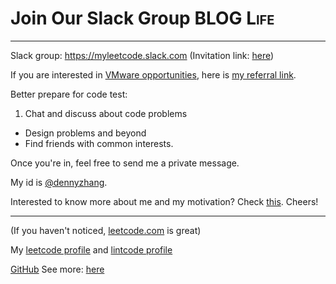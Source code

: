 * Join Our Slack Group                                            :BLOG:Life:
:PROPERTIES:
:type:     #blog
:END:
---------------------------------------------------------------------
Slack group: [[url-external:https://join.slack.com/t/myleetcode/shared_invite/enQtMzEzNjAyOTI2ODE3LWFkMjYwOWI1MTU4Y2EzMzY0YTM0MTJhN2FhOTYxYjMxZTdmZTIwMjdiY2JkYTk3M2Q5ODMyOTkwM2JjNDQ2ZTM][https://myleetcode.slack.com]]
(Invitation link: [[https://join.slack.com/t/myleetcode/shared_invite/enQtMzEzNjAyOTI2ODE3LWFkMjYwOWI1MTU4Y2EzMzY0YTM0MTJhN2FhOTYxYjMxZTdmZTIwMjdiY2JkYTk3M2Q5ODMyOTkwM2JjNDQ2ZTM][here]])

If you are interested in [[color:#c7254e][VMware opportunities]], here is [[https://vmware.rolepoint.com/?shorturl=qeEMe][my referral link]].

Better prepare for code test:
1. Chat and discuss about code problems
- Design problems and beyond
- Find friends with common interests.

Once you're in, feel free to send me a private message.

My id is [[color:#c7254e][@dennyzhang]]. 

Interested to know more about me and my motivation? Check [[https://code.dennyzhang.com/contact][this]].
Cheers!

[[https://goo.gl/cZ2Pev][https://cdn.dennyzhang.com/images/brain/code-slack.png]]
---------------------------------------------------------------------
(If you haven't noticed, [[url-external:https://leetcode.com/][leetcode.com]] is great)

My [[url-external:https://leetcode.com/dennyzhang/][leetcode profile]] and [[url-external:https://www.lintcode.com/user/DennyZhang][lintcode profile]]
[[url-external:https://leetcode.com/dennyzhang/][https://cdn.dennyzhang.com/images/brain/denny_leetcode.png]]

[[github:DennyZhang][GitHub]]
[[image-linkedin:LinkedIn][https://www.dennyzhang.com/wp-content/uploads/sns/linkedin.png]]
See more: [[https://code.dennyzhang.com/contact][here]]
* org-mode configuration                                           :noexport:
#+STARTUP: overview customtime noalign logdone hidestars
#+DESCRIPTION: 
#+KEYWORDS: 
#+AUTHOR: Denny Zhang
#+EMAIL:  denny@dennyzhang.com
#+TAGS: noexport(n)
#+PRIORITIES: A D C
#+OPTIONS:   H:3 num:t toc:nil \n:nil @:t ::t |:t ^:t -:t f:t *:t <:t
#+OPTIONS:   TeX:t LaTeX:nil skip:nil d:nil todo:t pri:nil tags:not-in-toc
#+EXPORT_EXCLUDE_TAGS: exclude noexport BLOG
#+SEQ_TODO: TODO HALF ASSIGN | DONE BYPASS DELEGATE CANCELED DEFERRED
#+LINK_UP:   
#+LINK_HOME: 

